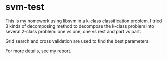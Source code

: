 * svm-test
This is my homework using libsvm in a k-class classification problem.
I tried 3 kinds of decomposing method to decompose the k-class problem
into several 2-class problem: one vs one, one vs rest and part vs part.

Grid search and cross validation are used to find the best parameters.

For more details, see my [[file:report.pdf][report]].
